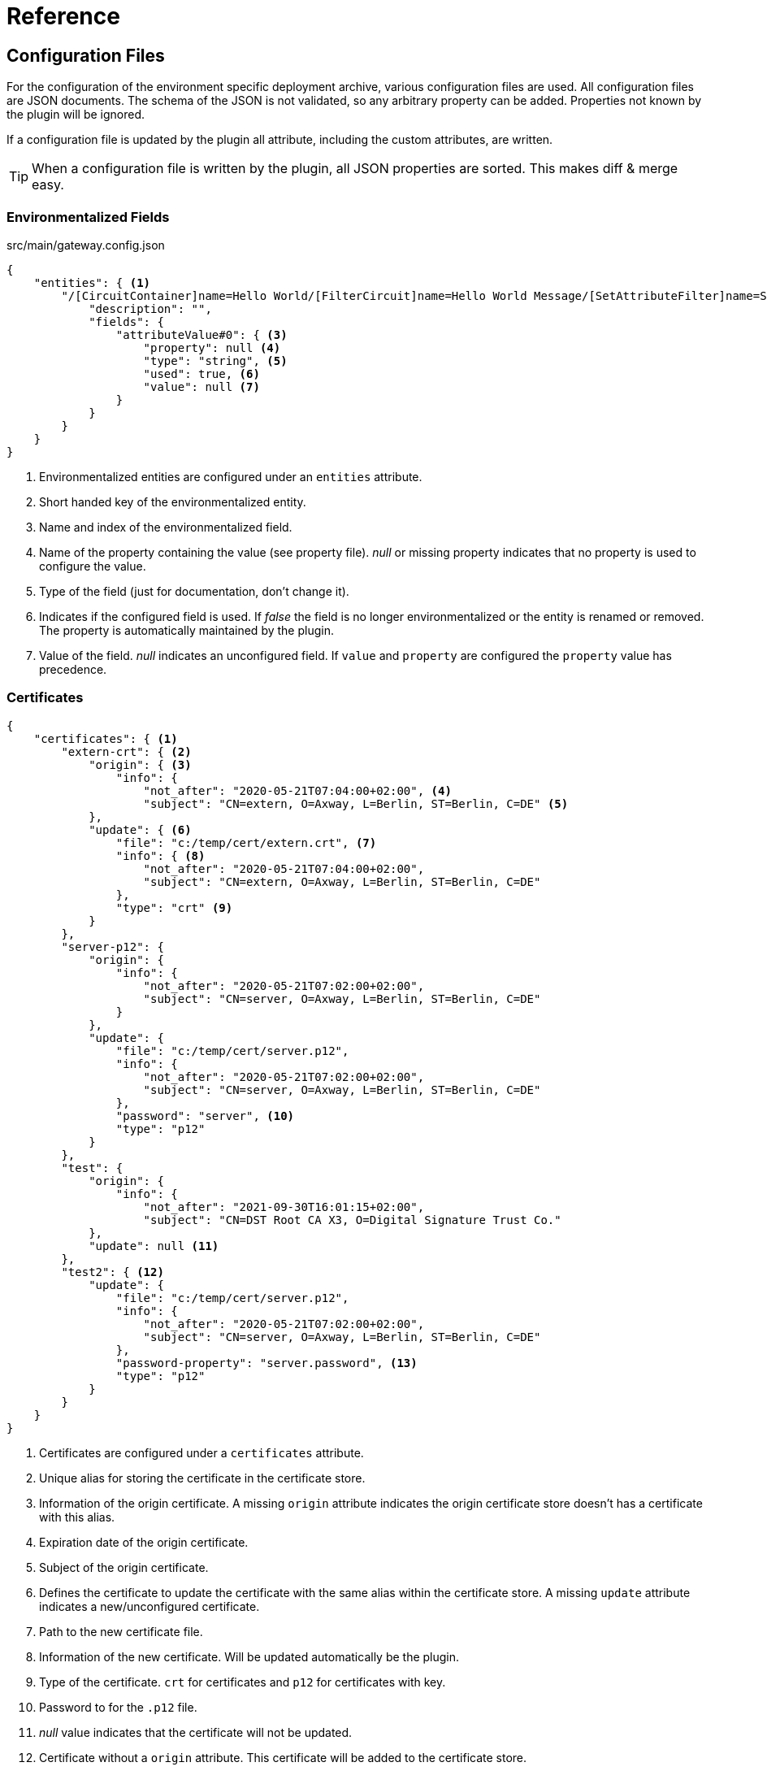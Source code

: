 = Reference

== Configuration Files

For the configuration of the environment specific deployment archive, various configuration files are used.
All configuration files are JSON documents.
The schema of the JSON is not validated, so any arbitrary property can be added.
Properties not known by the plugin will be ignored.

If a configuration file is updated by the plugin all attribute, including the custom attributes, are written.

TIP: When a configuration file is written by the plugin, all JSON properties are sorted.
This makes diff & merge easy.

=== Environmentalized Fields

.src/main/gateway.config.json
[source,json]
----
{
    "entities": { <1>
        "/[CircuitContainer]name=Hello World/[FilterCircuit]name=Hello World Message/[SetAttributeFilter]name=Set name": { <2>
            "description": "", 
            "fields": {
                "attributeValue#0": { <3>
                    "property": null <4>
                    "type": "string", <5> 
                    "used": true, <6>
                    "value": null <7>
                }
            }
        }
    }
}
----
<1> Environmentalized entities are configured under an `entities` attribute.
<2> Short handed key of the environmentalized entity.
<3> Name and index of the environmentalized field.
<4> Name of the property containing the value (see property file).
_null_ or missing property indicates that no property is used to configure the value. 
<5> Type of the field (just for documentation, don't change it).
<6> Indicates if the configured field is used.
If _false_ the field is no longer environmentalized or the entity is renamed or removed.
The property is automatically maintained by the plugin. 
<7> Value of the field.
_null_ indicates an unconfigured field.
If `value` and `property` are configured the `property` value has precedence.


=== Certificates

[source,json]
----
{
    "certificates": { <1>
        "extern-crt": { <2>
            "origin": { <3>
                "info": {
                    "not_after": "2020-05-21T07:04:00+02:00", <4>
                    "subject": "CN=extern, O=Axway, L=Berlin, ST=Berlin, C=DE" <5>
            },
            "update": { <6>
                "file": "c:/temp/cert/extern.crt", <7>
                "info": { <8>
                    "not_after": "2020-05-21T07:04:00+02:00", 
                    "subject": "CN=extern, O=Axway, L=Berlin, ST=Berlin, C=DE"
                }, 
                "type": "crt" <9>
            }
        }, 
        "server-p12": {
            "origin": {
                "info": {
                    "not_after": "2020-05-21T07:02:00+02:00", 
                    "subject": "CN=server, O=Axway, L=Berlin, ST=Berlin, C=DE"
                }
            },
            "update": {
                "file": "c:/temp/cert/server.p12", 
                "info": {
                    "not_after": "2020-05-21T07:02:00+02:00", 
                    "subject": "CN=server, O=Axway, L=Berlin, ST=Berlin, C=DE"
                }, 
                "password": "server", <10>
                "type": "p12"
            }
        }, 
        "test": {
            "origin": {
                "info": {
                    "not_after": "2021-09-30T16:01:15+02:00", 
                    "subject": "CN=DST Root CA X3, O=Digital Signature Trust Co."
            },
            "update": null <11>
        },
        "test2": { <12>
            "update": {
                "file": "c:/temp/cert/server.p12", 
                "info": {
                    "not_after": "2020-05-21T07:02:00+02:00", 
                    "subject": "CN=server, O=Axway, L=Berlin, ST=Berlin, C=DE"
                }, 
                "password-property": "server.password", <13> 
                "type": "p12"
            }
        }
    }
}
----
<1> Certificates are configured under a `certificates` attribute.
<2> Unique alias for storing the certificate in the certificate store.
<3> Information of the origin certificate.
A missing `origin` attribute indicates the origin certificate store doesn't has a certificate with this alias.
<4> Expiration date of the origin certificate.
<5> Subject of the origin certificate.
<6> Defines the certificate to update the certificate with the same alias within the certificate store.
A missing `update` attribute indicates a new/unconfigured certificate.
<7> Path to the new certificate file.
<8> Information of the new certificate.
Will be updated automatically be the plugin.
<9> Type of the certificate.
`crt` for certificates and `p12` for certificates with key.
<10> Password to for the `.p12` file.
<11> _null_ value indicates that the certificate will not be updated.
<12> Certificate without a `origin` attribute.
This certificate will be added to the certificate store.
<13> Password for the `.p12` file is retrieved from the property configuration file.

=== Properties

[source,json]
----
{
    "properties": { <1>
        "name1": "value1", <2>
        "name2": "value2"
    }
}
----
<1> Properties are configured under a `properties` attribute.
<2> For each configured property a name/value pair has to exist.
The property is identified by its _name_.
